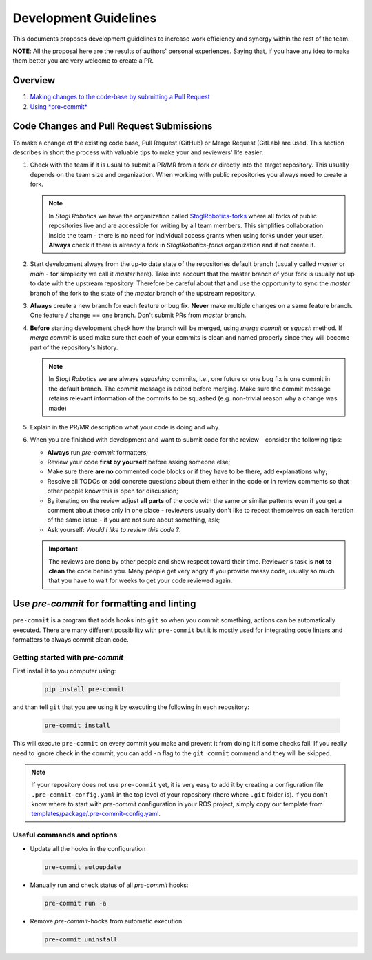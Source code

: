 =======================
Development Guidelines
=======================
.. _guidelines-development:

This documents proposes development guidelines to increase work efficiency and synergy within the rest of the team.

**NOTE**: All the proposal here are the results of authors' personal experiences. Saying that, if you have any idea to make them better you are very welcome to create a PR.

Overview
=========

1. `Making changes to the code-base by submitting a Pull Request <#code-changes-and-pull-request-submissions>`_

2. `Using *pre-commit* <#use-pre-commit-for-formatting-and-linting>`_


Code Changes and Pull Request Submissions
==========================================

To make a change of the existing code base, Pull Request (GitHub) or Merge Request (GitLab) are used.
This section describes in short the process with valuable tips to make your and reviewers' life easier.

#. Check with the team if it is usual to submit a PR/MR from a fork or directly into the target repository.
   This usually depends on the team size and organization.
   When working with public repositories you always need to create a fork.

   .. note::

      In *Stogl Robotics* we have the organization called `StoglRobotics-forks <https://github.com/StoglRobotics-forks>`_ where all forks of public repositories live and are accessible for writing by all team members.
      This simplifies collaboration inside the team - there is no need for individual access grants when using forks under your user.
      **Always** check if there is already a fork in *StoglRobotics-forks* organization and if not create it.

#. Start development always from the up-to date state of the repositories default branch (usually called *master* or *main* - for simplicity we call it *master* here).
   Take into account that the master branch of your fork is usually not up to date with the upstream repository.
   Therefore be careful about that and use the opportunity to sync the *master* branch of the fork to the state of the *master* branch of the upstream repository.

#. **Always** create a new branch for each feature or bug fix.
   **Never** make multiple changes on a same feature branch. One feature / change == one branch. Don't submit PRs from *master* branch.

#. **Before** starting development check how the branch will be merged, using *merge commit* or *squash* method.
   If *merge commit* is used make sure that each of your commits is clean and named properly since they will become part of the repository's history.

   .. note::

      In *Stogl Robotics* we are always *squashing* commits, i.e., one future or one bug fix is one commit in the default branch. The commit message is edited before merging. Make sure the commit message retains relevant information of the commits to be squashed (e.g. non-trivial reason why a change was made)

#. Explain in the PR/MR description what your code is doing and why.

#. When you are finished with development and want to submit code for the review - consider the following tips:

   - **Always** run *pre-commit* formatters;
   - Review your code **first by yourself** before asking someone else;
   - Make sure there **are no** commented code blocks or if they have to be there, add explanations why;
   - Resolve all TODOs or add concrete questions about them either in the code or in review comments so that other people know this is open for discussion;
   - By iterating on the review adjust **all parts** of the code with the same or similar patterns even if you get a comment about those only in one place - reviewers usually don't like to repeat themselves on each iteration of the same issue - if you are not sure about something, ask;
   - Ask yourself: *Would I like to review this code ?*.

   .. important::

      The reviews are done by other people and show respect toward their time. Reviewer's task is **not to clean** the code behind you.
      Many people get very angry if you provide messy code, usually so much that you have to wait for weeks to get your code reviewed again.


Use *pre-commit* for formatting and linting
============================================

``pre-commit`` is a program that adds hooks into ``git`` so when you commit something, actions can be automatically executed.
There are many different possibility with ``pre-commit`` but it is mostly used for integrating code linters and formatters to always commit clean code.

Getting started with *pre-commit*
----------------------------------

First install it to you computer using:

   .. code-block:: bash

      pip install pre-commit


and than tell ``git`` that you are using it by executing the following in each repository:

   .. code-block:: bash

      pre-commit install

This will execute ``pre-commit`` on every commit you make and prevent it from doing it if some checks fail.
If you really need to ignore check in the commit, you can add ``-n`` flag to the ``git commit`` command and they will be skipped.


.. note:: If your repository does not use ``pre-commit`` yet, it is very easy to add it by creating a configuration file ``.pre-commit-config.yaml`` in the top level of your repository (there where ``.git`` folder is).
          If you don't know where to start with *pre-commit* configuration in your ROS project, simply copy our template from `templates/package/.pre-commit-config.yaml <https://github.com/StoglRobotics/ros_team_workspace/blob/master/templates/package/.pre-commit-config.yaml>`_.


Useful commands and options
----------------------------

* Update all the hooks in the configuration

  .. code-block:: bash

     pre-commit autoupdate


* Manually run and check status of all *pre-commit* hooks:

  .. code-block:: bash

     pre-commit run -a

* Remove *pre-commit*-hooks from automatic execution:

  .. code-block:: bash

     pre-commit uninstall
